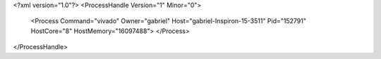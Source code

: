 <?xml version="1.0"?>
<ProcessHandle Version="1" Minor="0">
    <Process Command="vivado" Owner="gabriel" Host="gabriel-Inspiron-15-3511" Pid="152791" HostCore="8" HostMemory="16097488">
    </Process>
</ProcessHandle>
